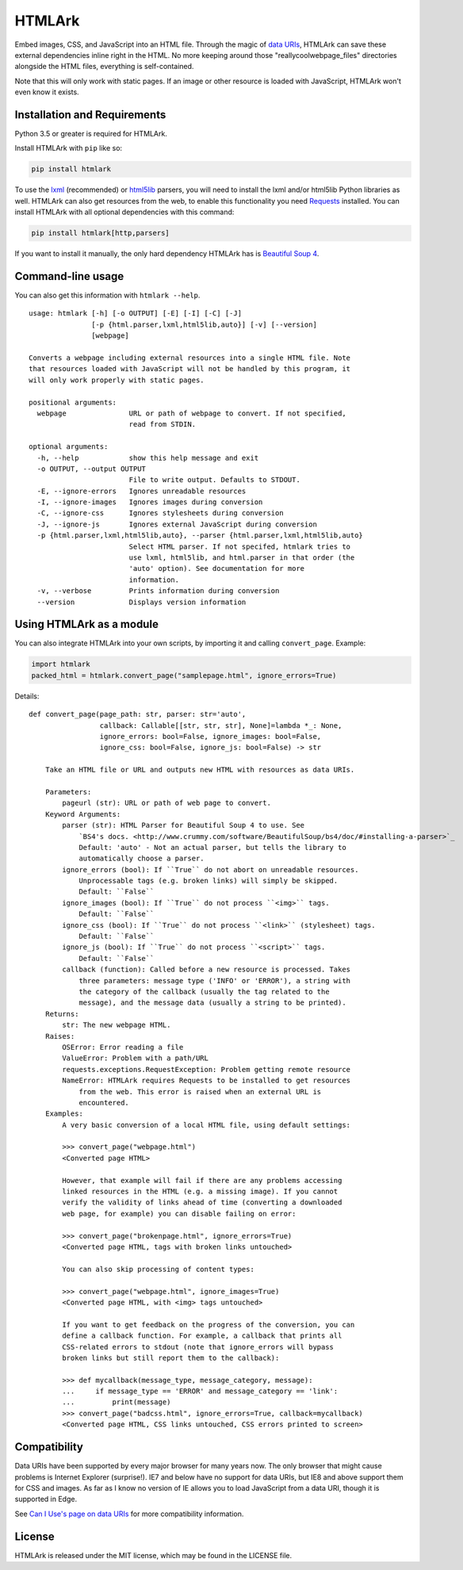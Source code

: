 HTMLArk
=======

.. image:: https://img.shields.io/github/downloads/BitLooter/htmlark/total.svg
        :target: https://github.com/BitLooter/htmlark
.. image:: https://img.shields.io/pypi/v/HTMLArk.svg
        :target: https://pypi.python.org/pypi/HTMLArk
.. image:: https://img.shields.io/pypi/l/HTMLArk.svg
        :target: https://raw.githubusercontent.com/BitLooter/htmlark/master/LICENSE.txt

Embed images, CSS, and JavaScript into an HTML file. Through the magic of `data URIs <https://developer.mozilla.org/en-US/docs/Web/HTTP/data_URIs>`_, HTMLArk can save these external dependencies inline right in the HTML. No more keeping around those "reallycoolwebpage_files" directories alongside the HTML files, everything is self-contained.

Note that this will only work with static pages. If an image or other resource is loaded with JavaScript, HTMLArk won't even know it exists.

Installation and Requirements
-----------------------------
Python 3.5 or greater is required for HTMLArk.

Install HTMLArk with ``pip`` like so:

.. code-block:: bash

    pip install htmlark

To use the `lxml <http://lxml.de/>`_ (recommended) or `html5lib <https://github.com/html5lib/html5lib-python>`_ parsers, you will need to install the lxml and/or html5lib Python libraries as well. HTMLArk can also get resources from the web, to enable this functionality you need `Requests <http://python-requests.org/>`_ installed. You can install HTMLArk with all optional dependencies with this command:

.. code-block:: bash

    pip install htmlark[http,parsers]


If you want to install it manually, the only hard dependency HTMLArk has is `Beautiful Soup 4 <http://www.crummy.com/software/BeautifulSoup/>`_.


Command-line usage
------------------
You can also get this information with ``htmlark --help``.

::

    usage: htmlark [-h] [-o OUTPUT] [-E] [-I] [-C] [-J]
                   [-p {html.parser,lxml,html5lib,auto}] [-v] [--version]
                   [webpage]

    Converts a webpage including external resources into a single HTML file. Note
    that resources loaded with JavaScript will not be handled by this program, it
    will only work properly with static pages.

    positional arguments:
      webpage               URL or path of webpage to convert. If not specified,
                            read from STDIN.

    optional arguments:
      -h, --help            show this help message and exit
      -o OUTPUT, --output OUTPUT
                            File to write output. Defaults to STDOUT.
      -E, --ignore-errors   Ignores unreadable resources
      -I, --ignore-images   Ignores images during conversion
      -C, --ignore-css      Ignores stylesheets during conversion
      -J, --ignore-js       Ignores external JavaScript during conversion
      -p {html.parser,lxml,html5lib,auto}, --parser {html.parser,lxml,html5lib,auto}
                            Select HTML parser. If not specifed, htmlark tries to
                            use lxml, html5lib, and html.parser in that order (the
                            'auto' option). See documentation for more
                            information.
      -v, --verbose         Prints information during conversion
      --version             Displays version information


Using HTMLArk as a module
-------------------------
You can also integrate HTMLArk into your own scripts, by importing it and calling ``convert_page``. Example:

.. code-block:: python

    import htmlark
    packed_html = htmlark.convert_page("samplepage.html", ignore_errors=True)

Details::

    def convert_page(page_path: str, parser: str='auto',
                     callback: Callable[[str, str, str], None]=lambda *_: None,
                     ignore_errors: bool=False, ignore_images: bool=False,
                     ignore_css: bool=False, ignore_js: bool=False) -> str

        Take an HTML file or URL and outputs new HTML with resources as data URIs.

        Parameters:
            pageurl (str): URL or path of web page to convert.
        Keyword Arguments:
            parser (str): HTML Parser for Beautiful Soup 4 to use. See
                `BS4's docs. <http://www.crummy.com/software/BeautifulSoup/bs4/doc/#installing-a-parser>`_
                Default: 'auto' - Not an actual parser, but tells the library to
                automatically choose a parser.
            ignore_errors (bool): If ``True`` do not abort on unreadable resources.
                Unprocessable tags (e.g. broken links) will simply be skipped.
                Default: ``False``
            ignore_images (bool): If ``True`` do not process ``<img>`` tags.
                Default: ``False``
            ignore_css (bool): If ``True`` do not process ``<link>`` (stylesheet) tags.
                Default: ``False``
            ignore_js (bool): If ``True`` do not process ``<script>`` tags.
                Default: ``False``
            callback (function): Called before a new resource is processed. Takes
                three parameters: message type ('INFO' or 'ERROR'), a string with
                the category of the callback (usually the tag related to the
                message), and the message data (usually a string to be printed).
        Returns:
            str: The new webpage HTML.
        Raises:
            OSError: Error reading a file
            ValueError: Problem with a path/URL
            requests.exceptions.RequestException: Problem getting remote resource
            NameError: HTMLArk requires Requests to be installed to get resources
                from the web. This error is raised when an external URL is
                encountered.
        Examples:
            A very basic conversion of a local HTML file, using default settings:

            >>> convert_page("webpage.html")
            <Converted page HTML>

            However, that example will fail if there are any problems accessing
            linked resources in the HTML (e.g. a missing image). If you cannot
            verify the validity of links ahead of time (converting a downloaded
            web page, for example) you can disable failing on error:

            >>> convert_page("brokenpage.html", ignore_errors=True)
            <Converted page HTML, tags with broken links untouched>

            You can also skip processing of content types:

            >>> convert_page("webpage.html", ignore_images=True)
            <Converted page HTML, with <img> tags untouched>

            If you want to get feedback on the progress of the conversion, you can
            define a callback function. For example, a callback that prints all
            CSS-related errors to stdout (note that ignore_errors will bypass
            broken links but still report them to the callback):

            >>> def mycallback(message_type, message_category, message):
            ...     if message_type == 'ERROR' and message_category == 'link':
            ...         print(message)
            >>> convert_page("badcss.html", ignore_errors=True, callback=mycallback)
            <Converted page HTML, CSS links untouched, CSS errors printed to screen>


Compatibility
-------------
Data URIs have been supported by every major browser for many years now. The only browser that might cause problems is Internet Explorer (surprise!). IE7 and below have no support for data URIs, but IE8 and above support them for CSS and images. As far as I know no version of IE allows you to load JavaScript from a data URI, though it is supported in Edge.

See `Can I Use's page on data URIs <http://caniuse.com/#feat=datauri>`_ for more compatibility information.

License
-------
HTMLArk is released under the MIT license, which may be found in the LICENSE file.
